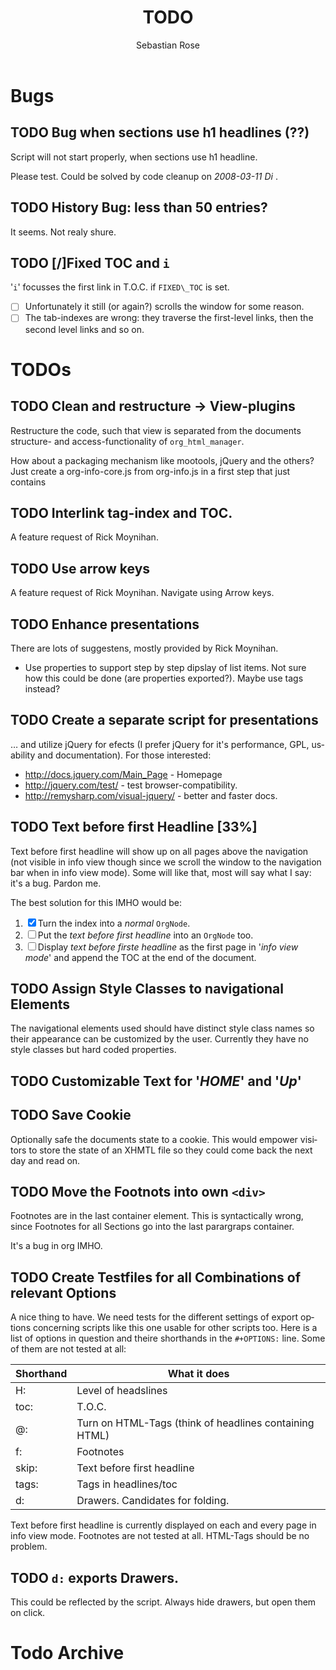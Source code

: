 #+STARTUP:    align fold nodlcheck hidestars oddeven lognotestate
#+SEQ_TODO:   TODO(t) INPROGRESS(i) WAITING(w@) | DONE(d) CANCELED(c@)
#+TITLE:      TODO
#+AUTHOR:     Sebastian Rose
#+EMAIL:      sebastian_rose@gmx.de
#+LANGUAGE:   en
#+CATEGORY:   org-info.js
#+OPTIONS:    H:3 num:nil toc:t \n:nil @:t ::t |:t ^:t -:t f:t *:t TeX:t LaTeX:t skip:nil d:(HIDE) tags:not-in-toc
#+ARCHIVE: ::* Todo Archive


* Bugs

** TODO Bug when sections use h1 headlines (??)

   Script will not start properly, when sections use h1 headline.

   Please test. Could be solved by code cleanup on[[ 2008-03-11 Di ]].

** TODO History Bug: less than 50 entries?

   It seems. Not realy shure.

** TODO [/]Fixed TOC and =i=

   '=i=' focusses the first link in T.O.C. if =FIXED\_TOC= is
   set.
   + [ ] Unfortunately it still (or again?) scrolls the window for some
         reason.
   + [ ] The tab-indexes are wrong: they traverse the first-level links, then
         the second level links and so on.


* TODOs

** TODO Clean and restructure -> View-plugins

   Restructure the code, such that view is separated from the documents
   structure- and access-functionality of =org_html_manager=.

   How about a packaging mechanism like mootools, jQuery and the others?
   Just create a org-info-core.js from org-info.js in a first step that just contains

** TODO Interlink tag-index and TOC.

   A feature request of Rick Moynihan.

** TODO Use arrow keys

   A feature request of Rick Moynihan. Navigate using Arrow keys.

** TODO Enhance presentations

   There are lots of suggestens, mostly provided by Rick Moynihan.

   + Use properties to support step by step dipslay of list items. Not sure
     how this could be done (are properties exported?). Maybe use tags instead?

** TODO Create a separate script for presentations

   ... and utilize jQuery for efects (I prefer jQuery for it's performance,
   GPL, usability and documentation). For those interested:

   + [[http://docs.jquery.com/Main_Page]] - Homepage
   + http://jquery.com/test/ - test browser-compatibility.
   + http://remysharp.com/visual-jquery/ - better and faster docs.

** TODO Text before first Headline [33%]

   Text before first headline will show up on all pages above the navigation
   (not visible in info view though since we scroll the window to the
   navigation bar when in info view mode). Some will like that, most will say
   what I say: it's a bug. Pardon me.

   The best solution for this IMHO would be:

   1) [X] Turn the index into a /normal/ =OrgNode=.
   2) [ ] Put the /text before first headline/ into an =OrgNode= too.
   3) [ ] Display /text before firste headline/ as the first page in '/info view
      mode/' and append the TOC at the end of the document.

** TODO Assign Style Classes to navigational Elements

   The navigational elements used should have distinct style class names so
   their appearance can be customized by the user. Currently they have no style
   classes but hard coded properties.

** TODO Customizable Text for '/HOME/' and '/Up/'

** TODO Save Cookie

   Optionally safe the documents state to a cookie. This would empower visitors
   to store the state of an XHMTL file so they could come back the next day and
   read on.

** TODO  Move the Footnots into own =<div>=

   Footnotes are in the last container element. This is syntactically wrong,
   since Footnotes for all Sections go into the last parargraps container.

   It's a bug in org IMHO.

** TODO Create Testfiles for all Combinations of relevant Options

   A nice thing to have. We need tests for the different settings of export
   options concerning scripts like this one usable for other scripts too. Here
   is a list of options in question and theire shorthands in the =#+OPTIONS:=
   line. Some of them are not tested at all:

   | Shorthand | What it does                                           |
   |-----------+--------------------------------------------------------|
   | H:        | Level of headslines                                    |
   | toc:      | T.O.C.                                                 |
   | @:        | Turn on HTML-Tags (think of headlines containing HTML) |
   | f:        | Footnotes                                              |
   | skip:     | Text before first headline                             |
   | tags:     | Tags in headlines/toc                                  |
   | d:        | Drawers. Candidates for folding.                       |

   Text before first headline is currently displayed on each and every page in
   info view mode. Footnotes are not tested at all. HTML-Tags should be no
   problem.

** TODO =d:= exports Drawers.

   This could be reflected by the script. Always hide drawers, but open them on
   click.

   
* Todo Archive
